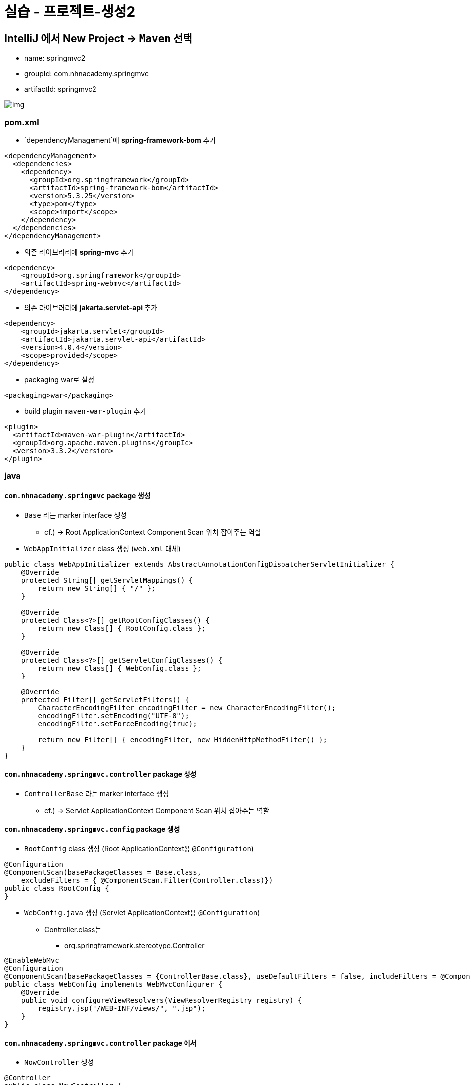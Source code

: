 = 실습 - 프로젝트-생성2

== IntelliJ 에서 New Project -> `Maven` 선택

* name: springmvc2
* groupId: com.nhnacademy.springmvc
* artifactId: springmvc2

image:resources/img.png[]

=== pom.xml

* `dependencyManagement`에 **spring-framework-bom** 추가

[source,xml]
----
<dependencyManagement>
  <dependencies>
    <dependency>
      <groupId>org.springframework</groupId>
      <artifactId>spring-framework-bom</artifactId>
      <version>5.3.25</version>
      <type>pom</type>
      <scope>import</scope>
    </dependency>
  </dependencies>
</dependencyManagement>

----

* 의존 라이브러리에 **spring-mvc** 추가

[source,xml]
----
<dependency>
    <groupId>org.springframework</groupId>
    <artifactId>spring-webmvc</artifactId>
</dependency>

----

* 의존 라이브러리에 **jakarta.servlet-api **추가

[source,xml]
----
<dependency>
    <groupId>jakarta.servlet</groupId>
    <artifactId>jakarta.servlet-api</artifactId>
    <version>4.0.4</version>
    <scope>provided</scope>
</dependency>

----

* packaging war로 설정

----
<packaging>war</packaging>

----

* build plugin `maven-war-plugin` 추가
[source,xml]
----
<plugin>
  <artifactId>maven-war-plugin</artifactId>
  <groupId>org.apache.maven.plugins</groupId>
  <version>3.3.2</version>
</plugin>

----

=== java

==== `com.nhnacademy.springmvc` package 생성

* `Base` 라는 marker interface 생성
** cf.) → Root ApplicationContext Component Scan 위치 잡아주는 역할
* `WebAppInitializer` class 생성 (`web.xml` 대체)

[source,java]
----
public class WebAppInitializer extends AbstractAnnotationConfigDispatcherServletInitializer {
    @Override
    protected String[] getServletMappings() {
        return new String[] { "/" };
    }

    @Override
    protected Class<?>[] getRootConfigClasses() {
        return new Class[] { RootConfig.class };
    }

    @Override
    protected Class<?>[] getServletConfigClasses() {
        return new Class[] { WebConfig.class };
    }

    @Override
    protected Filter[] getServletFilters() {
        CharacterEncodingFilter encodingFilter = new CharacterEncodingFilter();
        encodingFilter.setEncoding("UTF-8");
        encodingFilter.setForceEncoding(true);

        return new Filter[] { encodingFilter, new HiddenHttpMethodFilter() };
    }
}
----

==== `com.nhnacademy.springmvc.controller` package 생성

* `ControllerBase` 라는 marker interface 생성
** cf.) → Servlet ApplicationContext Component Scan 위치 잡아주는 역할

==== `com.nhnacademy.springmvc.config` package 생성

* `RootConfig` class 생성 (Root ApplicationContext용 `@Configuration`)
[source,java]
----
@Configuration
@ComponentScan(basePackageClasses = Base.class,
    excludeFilters = { @ComponentScan.Filter(Controller.class)})
public class RootConfig {
}
----

* `WebConfig.java` 생성 (Servlet ApplicationContext용 `@Configuration`)
** Controller.class는
*** org.springframework.stereotype.Controller

[source,java]
----
@EnableWebMvc
@Configuration
@ComponentScan(basePackageClasses = {ControllerBase.class}, useDefaultFilters = false, includeFilters = @ComponentScan.Filter(Controller.class))
public class WebConfig implements WebMvcConfigurer {
    @Override
    public void configureViewResolvers(ViewResolverRegistry registry) {
        registry.jsp("/WEB-INF/views/", ".jsp");
    }
}
----

==== `com.nhnacademy.springmvc.controller` package 에서

* `NowController` 생성

[source,java]
----
@Controller
public class NowController {
    @GetMapping("/now")
    public String now() {
        return "now";
    }
}
----

=== jsp

==== 디렉토리 추가

* `src/main/webapp` 디렉토리 추가
* `src/main/webapp/WEB-INF` 디렉토리 추가
* `src/main/webapp/WEB-INF/views` 디렉토리 추가

=== jsp 파일 추가

* `now.jsp` 파일 추가

[source,html]
----
<%@ page import="java.util.Date" %>
<%@ page contentType="text/html;charset=UTF-8" language="java" %>
<html>
<head>
    <title>Now</title>
</head>
<body>
    <%= new Date().toString() %>
</body>
</html>
----